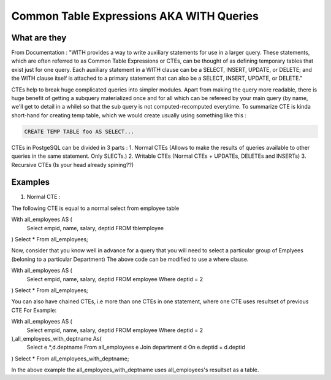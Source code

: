 Common Table Expressions AKA WITH Queries
################

What are they
-------------

From Documentation : "WITH provides a way to write auxiliary statements for use in a larger query. These statements, which are often referred to as Common Table Expressions or CTEs, can be thought of as defining temporary tables that exist just for one query. Each auxiliary statement in a WITH clause can be a SELECT, INSERT, UPDATE, or DELETE; and the WITH clause itself is attached to a primary statement that can also be a SELECT, INSERT, UPDATE, or DELETE."

CTEs help to break huge complicated queries into simpler modules. Apart from making the query more readable, there is huge benefit of getting a subquery materialized once and for all which can be refereed by your main query (by name, we'll get to detail in a while) so that the sub query is not computed-recomputed everytime.
To summarize CTE is kinda short-hand for creating temp table, which we would create usually using something like this :

.. code-block:: sql

	CREATE TEMP TABLE foo AS SELECT...

CTEs in PostgeSQL can be divided in 3 parts :
1. Normal CTEs (Allows to make the results of queries available to other queries in the same statement. Only SLECTs.)
2. Writable CTEs (Normal CTEs +  UPDATEs, DELETEs and INSERTs)
3. Recursive CTEs (Is your head already spining??)

Examples
--------------------------

1. Normal CTE :

The following CTE is equal to a normal select from employee table

.. code-block:: sql

With all_employees AS (	
  Select empid, name, salary, deptid FROM tblemployee
)
Select * From all_employees;

Now, consider that you know well in advance for a query that you will need to select a particular group of Emplyees (beloning to a particular Department)
The above code can be modified to use a where clause.

.. code-block:: sql

With all_employees AS (	
  Select empid, name, salary, deptid FROM employee Where deptid = 2
)
Select * From all_employees;

You can also have chained CTEs, i.e more than one CTEs in one statement, where one CTE uses resultset of previous CTE
For Example:

.. code-block:: sql

With all_employees AS (	
  Select empid, name, salary, deptid FROM employee Where deptid = 2
),all_employees_with_deptname As(
  Select e.*,d.deptname From all_employees e
  Join department d
  On e.deptid = d.deptid
)
Select * From all_employees_with_deptname;

In the above example the all_employees_with_deptname uses all_employees's resultset as a table.

